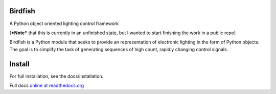 Birdfish
========

A Python object oriented lighting control framework

[***Note*** that this is currently in an unfinished state, but I wanted to
start finishing the work in a public repo]

Birdfish is a Python module that seeks to provide an representation of 
electronic lighting in the form of Python objects.  The goal is to simplify 
the task of generating sequences of high count, rapidly changing control signals.

Install
=======

For full installation, see the docs/installation.

Full docs `online at readthedocs.org <http://readthedocs.org/docs/birdfish/en/latest/index.html>`_
